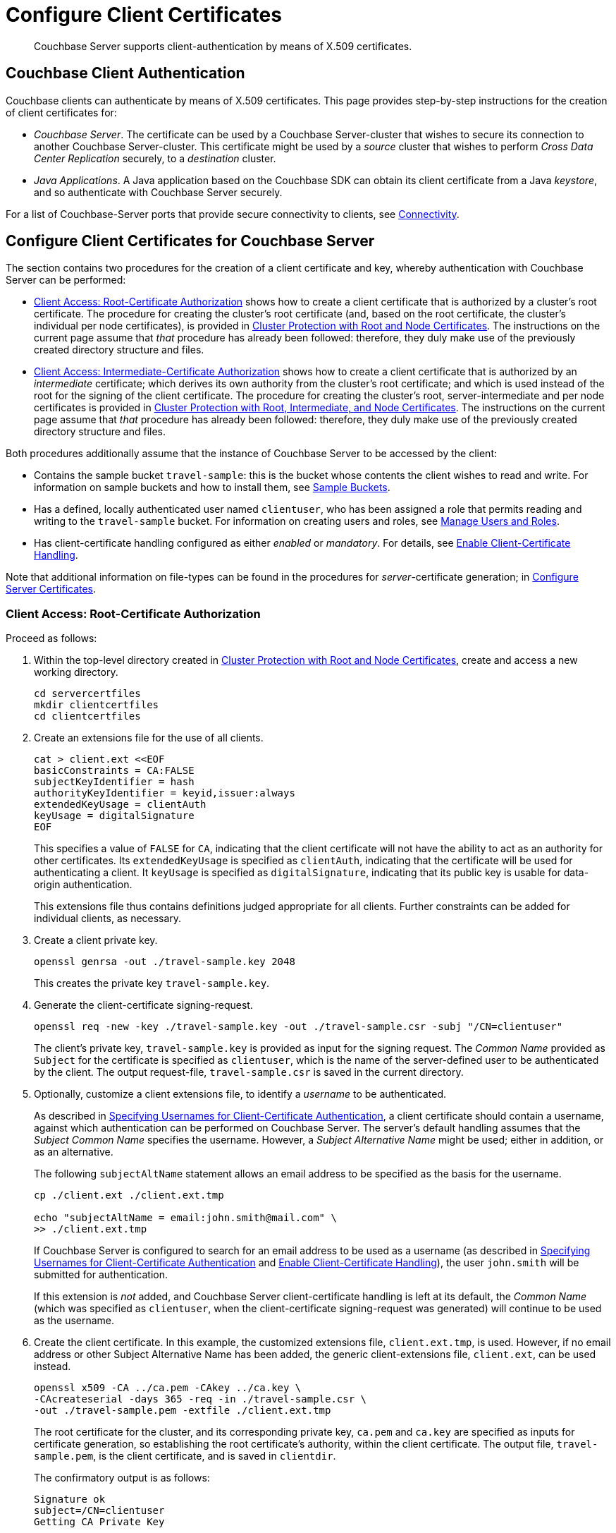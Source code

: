 = Configure Client Certificates

[abstract]
Couchbase Server supports client-authentication by means of X.509
certificates.

[#couchbase-client-authentication]
== Couchbase Client Authentication

Couchbase clients can authenticate by means of X.509 certificates.
This page provides step-by-step instructions for the creation of client certificates for:

* _Couchbase Server_.
The certificate can be used by a Couchbase Server-cluster that wishes to secure its connection to another Couchbase Server-cluster.
This certificate might be used by a _source_ cluster that wishes to perform _Cross Data Center Replication_ securely, to a _destination_ cluster.

* _Java Applications_.
A Java application based on the Couchbase SDK can obtain its client certificate from a Java _keystore_, and so authenticate with Couchbase Server securely.

For a list of Couchbase-Server ports that provide secure connectivity to clients, see
xref:learn:clusters-and-availability/connectivity.adoc[Connectivity].

[#cert-auth-for-couchbase-server]
== Configure Client Certificates for Couchbase Server

The section contains two procedures for the creation of a client certificate and key, whereby authentication with Couchbase Server can be performed:

* xref:manage:manage-security/configure-client-certificates.adoc#client-certificate-authorized-by-a-root-certificate[Client Access: Root-Certificate Authorization] shows how to create a client certificate that is authorized by a cluster's root certificate.
The procedure for creating the cluster's root certificate (and, based on the root certificate, the cluster's individual per node certificates), is provided in xref:manage:manage-security/configure-server-certificates.adoc#root-and-node-certificates[Cluster Protection with Root and Node Certificates].
The instructions on the current page assume that _that_ procedure has already been followed: therefore, they duly make use of the previously created directory structure and files.

* xref:manage:manage-security/configure-client-certificates.adoc#client-certificate-authorized-by-an-intermediate-certificate[Client Access: Intermediate-Certificate Authorization] shows how to create a client certificate that is authorized by an _intermediate_ certificate; which derives its own authority from the cluster's root certificate; and which is used instead of the root for the signing of the client certificate.
The procedure for creating the cluster's root, server-intermediate and per node certificates is provided in xref:manage:manage-security/configure-server-certificates.adoc#root-intermediate-and-node-certificates[Cluster Protection with Root, Intermediate, and Node Certificates].
The instructions on the current page assume that _that_ procedure has already been followed: therefore, they duly make use of the previously created directory structure and files.

[#assumptions]
Both procedures additionally assume that the instance of Couchbase Server to be accessed by the client:

* Contains the sample bucket `travel-sample`: this is the bucket whose contents the client wishes to read and write.
For information on sample buckets and how to install them, see xref:manage:manage-settings/install-sample-buckets.adoc[Sample Buckets].

* Has a defined, locally authenticated user named `clientuser`, who has been assigned a role that permits reading and writing to the `travel-sample` bucket.
For information on creating users and roles, see xref:manage:manage-security/manage-users-and-roles.adoc[Manage Users and Roles].

* Has client-certificate handling configured as either _enabled_ or _mandatory_.
For details, see xref:manage:manage-security/enable-client-certificate-handling.adoc[Enable Client-Certificate Handling].

Note that additional information on file-types can be found in the procedures for _server_-certificate generation; in xref:manage:manage-security/configure-server-certificates.adoc[Configure Server Certificates].

[#client-certificate-authorized-by-a-root-certificate]
=== Client Access: Root-Certificate Authorization

Proceed as follows:

. Within the top-level directory created in xref:manage:manage-security/configure-server-certificates.adoc#root-and-node-certificates[Cluster Protection with Root and Node Certificates], create and access a new working directory.
+
----
cd servercertfiles
mkdir clientcertfiles
cd clientcertfiles
----

. Create an extensions file for the use of all clients.
+
----
cat > client.ext <<EOF
basicConstraints = CA:FALSE
subjectKeyIdentifier = hash
authorityKeyIdentifier = keyid,issuer:always
extendedKeyUsage = clientAuth
keyUsage = digitalSignature
EOF
----
+
This specifies a value of `FALSE` for `CA`, indicating that the client certificate will not have the ability to act as an authority for other certificates.
Its `extendedKeyUsage` is specified as `clientAuth`, indicating that the certificate will be used for authenticating a client.
It `keyUsage` is specified as `digitalSignature`, indicating that its public key is usable for data-origin authentication.
+
This extensions file thus contains definitions judged appropriate for all clients.
Further constraints can be added for individual clients, as necessary.

. Create a client private key.
+
----
openssl genrsa -out ./travel-sample.key 2048
----
+
This creates the private key `travel-sample.key`.

. Generate the client-certificate signing-request.
+
----
openssl req -new -key ./travel-sample.key -out ./travel-sample.csr -subj "/CN=clientuser"
----
+
The client's private key, `travel-sample.key` is provided as input for the signing request.
The _Common Name_ provided as `Subject` for the certificate is specified as `clientuser`, which is the name of the server-defined user to be authenticated by the client.
The output request-file, `travel-sample.csr` is saved in the current directory.

. Optionally, customize a client extensions file, to identify a _username_ to be authenticated.
+
As described in xref:learn:security/certificates.adoc#identity-encoding-in-client-certificates[Specifying Usernames for Client-Certificate Authentication], a client certificate should contain a username, against which authentication can be performed on Couchbase Server.
The server's default handling assumes that the _Subject Common Name_ specifies the username.
However, a _Subject Alternative Name_ might be used; either in addition, or as an alternative.
+
The following `subjectAltName` statement allows an email address to be specified as the basis for the username.
+
----
cp ./client.ext ./client.ext.tmp

echo "subjectAltName = email:john.smith@mail.com" \
>> ./client.ext.tmp
----
+
If Couchbase Server is configured to search for an email address to be used as a username (as described in xref:learn:security/certificates.adoc#identity-encoding-in-client-certificates[Specifying Usernames for Client-Certificate Authentication] and xref:manage:manage-security/enable-client-certificate-handling.adoc[Enable Client-Certificate Handling]), the user `john.smith` will be submitted for authentication.
+
If this extension is _not_ added, and Couchbase Server client-certificate handling is left at its default, the _Common Name_ (which was specified as `clientuser`, when the client-certificate signing-request was generated) will continue to be used as the username.

. Create the client certificate.
In this example, the customized extensions file, `client.ext.tmp`, is used.
However, if no email address or other Subject Alternative Name has been added, the generic client-extensions file, `client.ext`, can be used instead.
+
----
openssl x509 -CA ../ca.pem -CAkey ../ca.key \
-CAcreateserial -days 365 -req -in ./travel-sample.csr \
-out ./travel-sample.pem -extfile ./client.ext.tmp
----
+
The root certificate for the cluster, and its corresponding private key, `ca.pem` and `ca.key` are specified as inputs for certificate generation, so establishing the root certificate's authority, within the client certificate.
The output file, `travel-sample.pem`, is the client certificate, and is saved in `clientdir`.
+
The confirmatory output is as follows:
+
----
Signature ok
subject=/CN=clientuser
Getting CA Private Key
----
+
This concludes the process.
The client can now use `travel-sample.pem` to authenticate itself as having the authority of `ca.pem` (which is shared by the server it intends to access); and provides the username of `clientuser` (which the server associates with a role appropriate for access to the `travel-sample` bucket).
The client key, `travel-sample.key`, can be used for digital signing.
+
A possible use case for the client certificate thus generated is described below, in xref:manage:manage-security/configure-client-certificates.adoc#using-client-and-server-certificates-for-secure-xdcr[Using Client and Server Certificates for Secure XDCR].

[#client-certificate-authorized-by-an-intermediate-certificate]
=== Client Access: Intermediate-Certificate Authorization

The following procedure demonstrates how an _intermediate_ certificate, with the authority of the _root_ certificate, can be created in order itself to sign _client_ certificates.
The procedure assumes that the server-equivalent procedure described in xref:manage:manage-security/configure-server-certificates.adoc#root-intermediate-and-node-certificates[Cluster Protection with Root, Intermediate, and Node Certificates] has already been followed; and that the resulting directory-structure is still available.

Proceed as follows:

. Access the `servercertfiles2/root` directory, created in xref:manage:manage-security/configure-server-certificates.adoc#root-intermediate-and-node-certificates[Cluster Protection with Root, Intermediate, and Node Certificates].
+
----
cd servercertfiles2/root
----

. Create an encrypted private key and a certificate signing request, for an intermediate certificate that is to be used for signing client certificates.
+
----
openssl req -new -sha256 -newkey rsa:2048 -keyout ../clients/ca.key \
-out reqs/client-signing.csr \
-subj '/C=UA/O=MyCompany/OU=People/CN=ClientSigningCA'
----
+
Since this specifies that an encrypted private key be created, prompts appear requesting entry of an appropriate _pass phrase_.
Enter an appropriate phrase against the prompts.
+
This new private key is named `../clients/ca.key`.
The signing-request file is saved as `reqs/client-signing.csr`.

. Create the intermediate certificate to be used for client-certificate signing.
+
----
openssl x509 -CA ca.pem -CAkey ca.key -CAcreateserial -CAserial serial.srl \
-days 3650 -req -in reqs/client-signing.csr -out issued/client-signing.pem \
-extfile ca.ext
----
+
The root certificate and key for the cluster, `ca.pem` and `ca.key`, are specified as the authority for the intermediate certificate.
Since `ca.key` is an encrypted key, a prompt appears, requesting that the appropriate pass phrase be entered: enter the appropriate phrase.
+
Note that the extension file used here to constrain the capabilities of the intermediate certificate is that created in xref:manage:manage-security/configure-server-certificates.adoc#create-intermediate-extensions-file[Cluster Protection with Root, Intermediate, and Node Certificates].

. Save the intermediate certificate as the certificate-authority for the client certificate that is to be created.
+
----
cp issued/client-signing.pem ../clients/ca.pem
----

. Within the `../clients` directory, create an extension file for the client certificate:
+
----
cd ../clients

cat > client.ext <<EOF
basicConstraints = CA:FALSE
subjectKeyIdentifier = hash
authorityKeyIdentifier = keyid,issuer:always
extendedKeyUsage = clientAuth
keyUsage = digitalSignature
EOF
----
+
The value of `extendedKeyUsage` is specified as `clientAuth`, indicating that the certificate will be used to authenticate a client.
The value of `keyUsage` is specified as `digitalSignature`, indicating that the certificate may be used in the verifying of information-origin.

. Create a private key for the client certificate.
+
----
openssl genrsa -out private/clientuser.key 2048
----

. Create a certificate signing request for the client certificate.
+
----
openssl req -new -key private/clientuser.key -out reqs/clientuser.csr \
-subj "/C=UA/O=MyCompany/OU=People/CN=clientuser"
----
+
The signing request is based on the private key `clientuser.key`.
The username associated with the certificate is specified as `clientuser`: this is the username to be recognized by Couchbase Server, and associated with specific roles.

. Create the client certificate.
+
----
openssl x509 -CA ca.pem -CAkey ca.key -CAcreateserial -CAserial serial.srl \
-days 365 -req -in reqs/clientuser.csr \
-out issued/clientuser.pem -extfile client.ext
----
+
This creates the client certificate `clientuser.pem`, based on the signing request `clientuser.csr`, and signed with the authority of the intermediate certificate and key, `ca.pem` and `ca.key`.
Since `ca.key` is encrypted, a prompt appears, requesting entry of the appropriate pass phrase: enter the appropriate phrase against the prompt.
The certificate is saved in the `issued` folder.

. Check the validity of the client certificate.
The following use of the `openssl` command verifies the relationship between the root certificate, the client-intermediate certificate, and the client certificate.
+
----
openssl verify -trusted ../root/ca.pem -untrusted ca.pem \
issued/clientuser.pem
----
+
If the certificate is valid, the following output is displayed:
+
----
issued/clientuser.pem: OK
----

. Concatenate the issued client certificate with the client-intermediate certificate, to establish the chain of authority.
+
----
cat issued/clientuser.pem ca.pem > clientuser.pem
----
+
The result of the concatenation, `clientuser.pem` is the completed client certificate.

[#using-client-and-server-certificates-for-secure-xdcr]
=== Using Client and Server Certificates for Secure XDCR

Examples of using the certificates and keys created on this page above and in xref:manage:manage-security/configure-server-certificates.adoc[Configure Server Certificates] can be found in the documentation provided for securing _Cross Data Center Replication_, in xref:manage:manage-xdcr/enable-full-secure-replication.adoc#specify-full-xdcr-security-with-certificates[Specify Root and Client Certificates, and Client Private Key].
When securing XDCR according to these instructions, use the following files:

* If the procedures explained in xref:manage:manage-security/configure-server-certificates.adoc#root-and-node-certificates[Cluster Protection with Root and Node Certificates] and xref:manage:manage-security/configure-client-certificates.adoc#client-certificate-authorized-by-a-root-certificate[Client Access: Root-Certificate Authorization] have been followed, specify:

** The remote cluster root certificate as `servercertfiles/ca.pem`.
** The client certificate as `servercertfiles/clientcertfiles/travel-sample.pem`.
** The client private key as `servercertfiles/clientcertfiles/travel-sample.key`.

* If the procedures explained in xref:manage:manage-security/configure-server-certificates.adoc#root-intermediate-and-node-certificates[Cluster Protection with Root, Intermediate, and Node Certificates] and xref:manage:manage-security/configure-client-certificates.adoc#client-certificate-authorized-by-an-intermediate-certificate[Client Access: Intermediate-Certificate Authorization] have been followed, specify:

** The remote cluster root certificate as `servercertfiles2/root/ca.pem`.
** The client certificate as `servercertfiles2/clients/clientuser.pem`.
** The client private key as `servercertfiles2/clients/private/clientuser.key`.

[#cert_auth_for_java_client]
== Configure Client Certificates for Java Clients

A _Java_ client uses a _keystore_ to access the certificates it requires for authentication.
Certificate and keystore preparation is demonstrated by the procedures in the following two sections, which are:

* xref:manage:manage-security/configure-client-certificates.adoc#java-client-access-root-certificate-authorization[Java Client Access: Root-Certificate Authorization].
This creates a Java-client certificate signed by the cluster's root certificate.
As such, the procedure follows on from the server-certificate creation-process documented in xref:manage:manage-security/configure-server-certificates.adoc#root-and-node-certificates[Cluster Protection with Root and Node Certificates]; and makes use of the directories and keys created there.

* xref:manage:manage-security/configure-client-certificates.adoc#java-client-access-intermediate-certificate-authorization[Java Client Access: Intermediate-Certificate Authorization].
This creates a Java-client certificate signed by the cluster's intermediate certificate.
As such, the procedure follows on from the server-certificate creation-process documented in xref:manage:manage-security/configure-server-certificates.adoc#root-intermediate-and-node-certificates[Cluster Protection with Root, Intermediate and Node Certificates]; and makes use of the directories and keys created there.

Note that the xref:manage:manage-security/configure-client-certificates.adoc#assumptions[assumptions] specified for the examples above likewise apply to the Java client examples below.

[#java-client-access-root-certificate-authorization]
=== Java Client Access: Root-Certificate Authorization

Proceed as follows:

. Access the main working directory created in xref:manage:manage-security/configure-server-certificates.adoc#root-and-node-certificates[Cluster Protection with Root and Node Certificates], and create and access a new working directory for the Java client certificate to be created.
+
----
cd servercertfiles
mkdir javaclient
cd javaclient
----

. Define two environment variables: one for the name of the keystore to be created, another for its password.
+
[source,bash]
----
export KEYSTORE_FILE=my.keystore
export STOREPASS=storepass
----

. If necessary, install a package containing the `keytool` utility:
+
[source,bash]
----
sudo apt install openjdk-9-jre-headless
----

. Generate the keystore.
Note that the password you specify for the alias, by means of the `--keypass` flag, must be identical to the password you specify for the keystore, by means of the `--storepass` flag.
In this case, both passwords are specified as `&#36;&#123;STOREPASS&#125;`; which resolves to `storepass`.
+
[source,bash]
----
keytool -genkey -keyalg RSA -alias selfsigned \
-keystore ${KEYSTORE_FILE} -storepass ${STOREPASS} -validity 360 \
-keysize 2048 -noprompt  -dname "CN=clientuser, OU=People, O=MyCompany, \
L=None, S=None, C=UA" -keypass ${STOREPASS}
----
+
Note that the `Common Name` for the certificate is specified as `clientuser`, which is the username established on Couchbase Server, whose role-assignment is supportive of reading and writing data to the `travel-sample` bucket.

. Generate the certificate signing-request:
+
[source,bash]
----
keytool -certreq -alias selfsigned -keyalg RSA -file my.csr \
-keystore ${KEYSTORE_FILE} -storepass ${STOREPASS} -noprompt
----

. Generate the client certificate, signing it with the root private key, and thereby establishing the root certificate's authority:
+
[source,bash]
----
openssl x509 -req -in my.csr -CA ../ca.pem \
-CAkey ../ca.key -CAcreateserial -out clientcert.pem -days 365
----

. Add the root certificate to the keystore:
+
[source,bash]
----
keytool -import -trustcacerts -file ../ca.pem \
-alias root -keystore ${KEYSTORE_FILE} -storepass ${STOREPASS} -noprompt
----

. Add the client certificate to the keystore:
+
[source,bash]
----
keytool -import -keystore ${KEYSTORE_FILE} -file clientcert.pem \
-alias selfsigned -storepass ${STOREPASS} -noprompt
----

This concludes preparation of the Java client's keystore.
Copy the file (in this case, `my.keystore`) to a location on a local filesystem from which the Java client can access it.
A sample Java program, which accesses a keystore from a local filesystem, is provided in  xref:2.7@java-sdk::sdk-authentication-overview.adoc#authenticating-a-java-client-by-certificate[Authenticating a Java Client by Certificate].

[#java-client-access-intermediate-certificate-authorization]
=== Java Client Access: Intermediate-Certificate Authorization

Proceed as follows:

. Access the main working directory created in xref:manage:manage-security/configure-server-certificates.adoc#root-intermediate-and-node-certificates[Cluster Protection with Root, Intermediate, and Node Certificates], and create and access a new working directory for the Java client certificate to be created.
+
----
cd servercertfiles2
mkdir javaclient
cd javaclient
----

. Define two environment variables: one for the name of the keystore to be created, another for its password:
+
----
export KEYSTORE_FILE=my.keystore
export STOREPASS=storepass
----

. If necessary, install a package containing the `keytool` utility:
+
----
sudo apt install openjdk-9-jre-headless
----

. Note that the password you specify for the alias, by means of the `--keypass` flag, must be identical to the password you specify for the keystore, by means of the `--storepass` flag.
In this case, both passwords are specified as `&#36;&#123;STOREPASS&#125;`; which resolves to `storepass`.
+
----
keytool -genkey -keyalg RSA -alias selfsigned \
-keystore ${KEYSTORE_FILE} -storepass ${STOREPASS} -validity 360 \
-keysize 2048 -noprompt  -dname "CN=clientuser, OU=People, O=MyCompany, \
L=None, S=None, C=UA" -keypass ${STOREPASS}
----
+
Note that the Common Name for the certificate is specified as `clientuser`, which is the username established on Couchbase Server, whose role-assignment is supportive of reading and writing data to the `travel-sample` bucket.

. Generate the certificate signing-request:
+
----
keytool -certreq -alias selfsigned -keyalg RSA -file my.csr \
-keystore ${KEYSTORE_FILE} -storepass ${STOREPASS} -noprompt
----

. Generate the client certificate, signing it with the intermediate private key, and thereby establishing the intermediate certificate’s authority:
+
----
openssl x509 -req -in my.csr -CA ../servers/ca.pem \
-CAkey ../servers/ca.key -CAcreateserial -out clientcert.pem -days 365
----
+
Since the intermediate private key was encrypted, a prompt now appears, requesting entry of the pass phrase for the key:
+
----
Enter pass phrase for ../servers/ca.key:
----
+
Enter the pass phrase against the prompt.

. Add the root certificate to the keystore:
+
----
keytool -import -trustcacerts -file ../root/ca.pem \
-alias root -keystore ${KEYSTORE_FILE2} -storepass ${STOREPASS2} -noprompt
----

. Add the intermediate certificate to the keystore:
+
----
keytool -import -trustcacerts -file ../servers/ca.pem \
-alias root2 -keystore ${KEYSTORE_FILE2} -storepass ${STOREPASS2} -noprompt
----

. Add the client certificate to the keystore:
+
----
keytool -import -keystore ${KEYSTORE_FILE2} -file clientcert.pem \
-alias selfsigned -storepass ${STOREPASS2} -noprompt
----

This concludes preparation of the Java client's keystore.
Copy the file (in this case, `my.keystore`) to a location on a local filesystem from which the Java client can access it.
A sample Java program, which accesses a keystore from a local filesystem, is provided in  xref:2.7@java-sdk::sdk-authentication-overview.adoc#authenticating-a-java-client-by-certificate[Authenticating a Java Client by Certificate].

[#enabling-client-security]
== Securing Client Access with TLS

For an application to communicate securely with Couchbase Server, SSL/TLS must be enabled on the client side.
Enablement requires a copy of the certificate used by Couchbase Server: this can be accessed from the Couchbase Web Console, as described in
xref:manage:manage-security/manage-security-settings.adoc#root-certificate-security-screen-display[Root Certificate].

Note that if, at some point, this certificate gets regenerated on the server-side, a copy of the new version must be obtained, and the client re-enabled.
